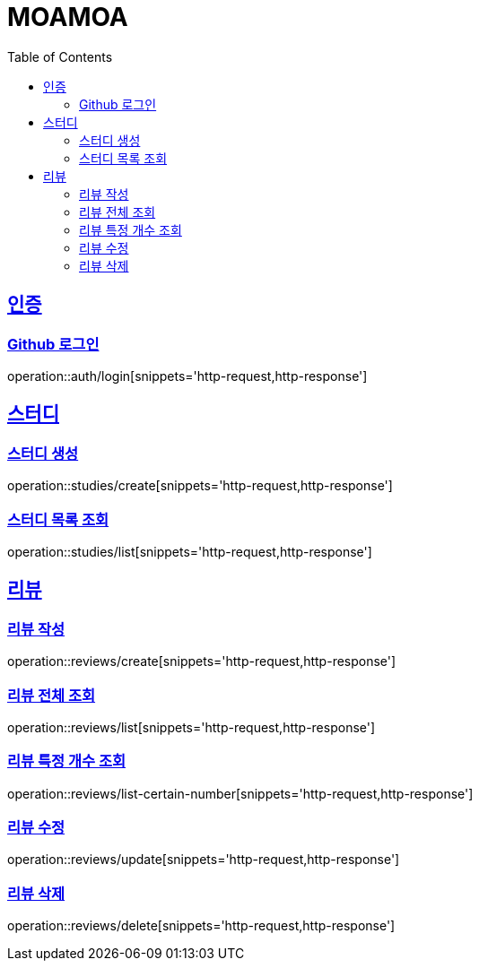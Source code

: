 :doctype: book
:source-highlighter: highlightjs
:toc: left
:toclevels: 2
:sectlinks:

= MOAMOA

[[Auth]]
== 인증

=== Github 로그인
operation::auth/login[snippets='http-request,http-response']

[[Study]]
== 스터디

=== 스터디 생성
operation::studies/create[snippets='http-request,http-response']

=== 스터디 목록 조회
operation::studies/list[snippets='http-request,http-response']


[[Review]]
== 리뷰

=== 리뷰 작성
operation::reviews/create[snippets='http-request,http-response']

=== 리뷰 전체 조회
operation::reviews/list[snippets='http-request,http-response']

=== 리뷰 특정 개수 조회
operation::reviews/list-certain-number[snippets='http-request,http-response']

=== 리뷰 수정
operation::reviews/update[snippets='http-request,http-response']

=== 리뷰 삭제
operation::reviews/delete[snippets='http-request,http-response']
